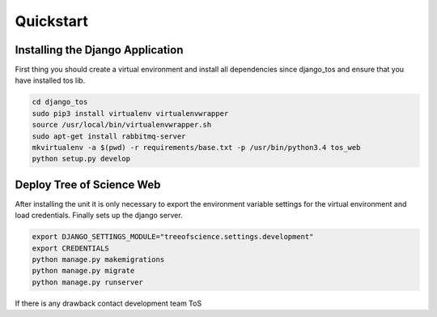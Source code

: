 Quickstart
==========

Installing the Django Application
---------------------------------

First thing you should create a virtual environment and install all dependencies
since django_tos and ensure that you have installed tos lib.

.. code-block:: bash

    cd django_tos
    sudo pip3 install virtualenv virtualenvwrapper
    source /usr/local/bin/virtualenvwrapper.sh
    sudo apt-get install rabbitmq-server
    mkvirtualenv -a $(pwd) -r requirements/base.txt -p /usr/bin/python3.4 tos_web
    python setup.py develop

Deploy Tree of Science Web
--------------------------

After installing the unit it is only necessary to export the environment
variable settings for the virtual environment and load credentials.
Finally sets up the django server.

.. code-block:: bash

    export DJANGO_SETTINGS_MODULE="treeofscience.settings.development"
    export CREDENTIALS
    python manage.py makemigrations
    python manage.py migrate
    python manage.py runserver

If there is any drawback contact development team ToS